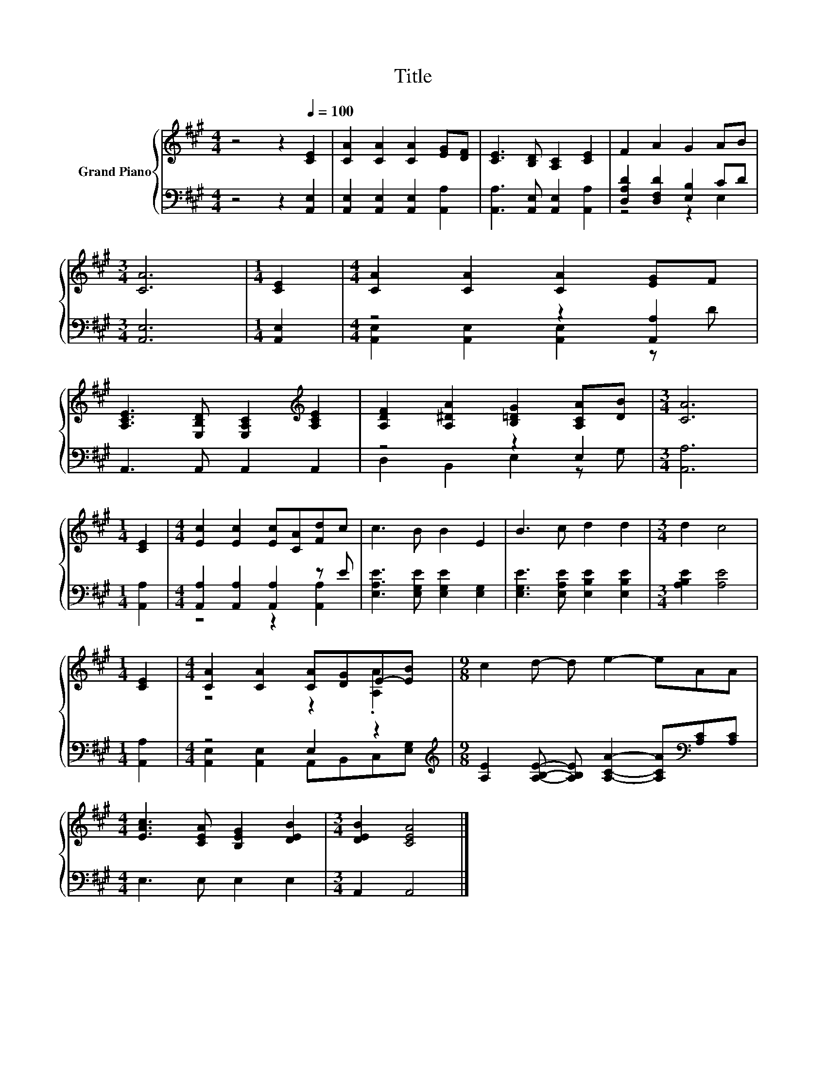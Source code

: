 X:1
T:Title
%%score { ( 1 4 ) | ( 2 3 ) }
L:1/8
M:4/4
K:A
V:1 treble nm="Grand Piano"
V:4 treble 
V:2 bass 
V:3 bass 
V:1
 z4 z2[Q:1/4=100] [CE]2 | [CA]2 [CA]2 [CA]2 [EG][DF] | [CE]3 [B,D] [A,C]2 [CE]2 | F2 A2 G2 AB | %4
[M:3/4] [CA]6 |[M:1/4] [CE]2 |[M:4/4] [CA]2 [CA]2 [CA]2 [EG]F | %7
 [A,CE]3 [E,B,D] [E,A,C]2[K:treble] [A,CE]2 | [A,DF]2 [A,^DA]2 [B,=DG]2 [A,CA][DB] |[M:3/4] [CA]6 | %10
[M:1/4] [CE]2 |[M:4/4] [Ec]2 [Ec]2 [Ec][CA][Fd]c | c3 B B2 E2 | B3 c d2 d2 |[M:3/4] d2 c4 | %15
[M:1/4] [CE]2 |[M:4/4] [CA]2 [CA]2 [CA][DG]E-[EB] |[M:9/8] c2 d- d e2- eAA | %18
[M:4/4] [EAc]3 [CEA] [B,EG]2 [DEB]2 |[M:3/4] [DEB]2 [CEA]4 |] %20
V:2
 z4 z2 [A,,E,]2 | [A,,E,]2 [A,,E,]2 [A,,E,]2 [A,,A,]2 | [A,,A,]3 [A,,E,] [A,,E,]2 [A,,A,]2 | %3
 [D,A,D]2 [D,F,D]2 [E,B,]2 CD |[M:3/4] [A,,E,]6 |[M:1/4] [A,,E,]2 |[M:4/4] z4 z2 [A,,A,]2 | %7
 A,,3 A,, A,,2 A,,2 | z4 z2 E,2 |[M:3/4] [A,,A,]6 |[M:1/4] [A,,A,]2 | %11
[M:4/4] [A,,A,]2 [A,,A,]2 [A,,A,]2 z E | [E,A,E]3 [E,G,E] [E,G,E]2 [E,G,]2 | %13
 [E,G,E]3 [E,A,E] [E,B,E]2 [E,B,E]2 |[M:3/4] [A,B,E]2 [A,E]4 |[M:1/4] [A,,A,]2 |[M:4/4] z4 E,2 z2 | %17
[M:9/8][K:treble] [A,E]2 [A,B,E]- [A,B,E] [A,CA]2- [A,CA][K:bass][A,C][A,C] | %18
[M:4/4] E,3 E, E,2 E,2 |[M:3/4] A,,2 A,,4 |] %20
V:3
 x8 | x8 | x8 | z4 z2 E,2 |[M:3/4] x6 |[M:1/4] x2 |[M:4/4] [A,,E,]2 [A,,E,]2 [A,,E,]2 z D | x8 | %8
 D,2 B,,2 E,2 z G, |[M:3/4] x6 |[M:1/4] x2 |[M:4/4] z4 z2 [A,,A,]2 | x8 | x8 |[M:3/4] x6 | %15
[M:1/4] x2 |[M:4/4] [A,,E,]2 [A,,E,]2 A,,B,,C,[E,G,] |[M:9/8][K:treble] x7[K:bass] x2 |[M:4/4] x8 | %19
[M:3/4] x6 |] %20
V:4
 x8 | x8 | x8 | x8 |[M:3/4] x6 |[M:1/4] x2 |[M:4/4] x8 | x6[K:treble] x2 | x8 |[M:3/4] x6 | %10
[M:1/4] x2 |[M:4/4] x8 | x8 | x8 |[M:3/4] x6 |[M:1/4] x2 |[M:4/4] z4 z2 .[A,A]2 |[M:9/8] x9 | %18
[M:4/4] x8 |[M:3/4] x6 |] %20

